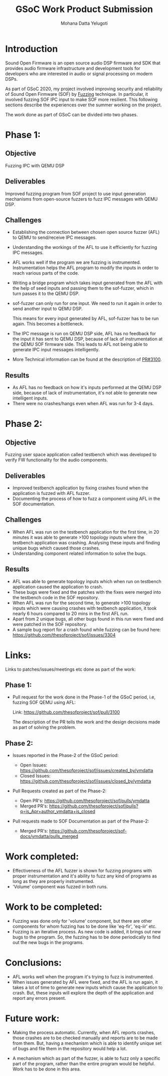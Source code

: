 #+TITLE: GSoC Work Product Submission
#+AUTHOR: Mohana Datta Yelugoti
#+OPTIONS: toc:nil ^:nil
* Introduction

  Sound Open Firmware is an open source audio DSP firmware and SDK that provides
  audio firmware infrastructure and development tools for developers who are
  interested in audio or signal processing on modern DSPs.

  As part of GSoC 2020, my project involved improving security and reliability
  of Sound Open Firmware (SOF) by [[https://en.wikipedia.org/wiki/Fuzzing][Fuzzing]] technique. In particular, it involved
  fuzzing SOF IPC input to make SOF more resilient. This following sections
  describe the experiences over the summer working on the project.

  The work done as part of GSoC can be divided into two phases.

* Phase 1:
** Objective

   Fuzzing IPC with QEMU DSP

** Deliverables

   Improved fuzzing program from SOF project to use input generation mechanisms
   from open-source fuzzers to fuzz IPC messages with QEMU DSP.

** Challenges

   - Establishing the connection between chosen open source fuzzer (AFL) to
     QEMU to send/receive IPC messages.
   - Understanding the workings of the AFL to use it efficiently for fuzzing
     IPC messages.
   - AFL works well if the program we are fuzzing is instrumented.
     Instrumentation helps the AFL program to modify the inputs in order to
     reach various parts of the code.
   - Writing a bridge program which takes input generated from the AFL with
     the help of seed inputs and passing them to the sof-fuzzer, which
     in turn passes it to the QEMU DSP.
   - sof-fuzzer can only run for one input. We need to run it again in order
     to send another input to QEMU DSP.

     This means for every input generated by AFL, sof-fuzzer has to be run
     again. This becomes a bottleneck.
   - The IPC message is run on QEMU DSP side, AFL has no feedback for the input
     it has sent to QEMU DSP, because of lack of instrumentation at the
     QEMU SOF firmware side. This leads to AFL not being able
     to generate IPC input messages intelligently.
   - More Technical information can be found at the description of [[https://github.com/thesofproject/sof/pull/3100][PR#3100]]. 

** Results

   - As AFL has no feedback on how it's inputs performed at the QEMU DSP side,
     because of lack of instrumentation, it's not able to generate new intelligent inputs.
   - There were no crashes/hangs even when AFL was run for 3-4 days.
     
* Phase 2:

** Objective

   Fuzzing user space application called testbench which was developed to verify
   FW functionality for the audio components.

** Deliverables

   - Improved testbench application by fixing crashes found when the application
     is fuzzed with AFL fuzzer.
   - Documenting the process of how to fuzz a component using AFL in the SOF
     documentation.

** Challenges

   - When AFL was run on the testbench application for the first time, in 20
     minutes it was able to generate >100 topology inputs where the testbench
     application was crashing. Analysing these inputs and finding unique bugs
     which caused those crashes.
   - Understanding component related information to solve the bugs.
   
** Results

   - AFL was able to generate topology inputs which when run on testbench
     application caused the application to crash.
   - These bugs were fixed and the patches with the fixes were merged into
     the testbench code in the SOF repository.
   - When AFL was run for the second time, to generate >100 topology inputs
     which were causing crashes with testbench application, it took nearly
     6 hours compared to 20 mins in the first AFL run.
   - Apart from 2 unique bugs, all other bugs found in this run were fixed
     and were patched in the SOF repository.
   - A sample bug report for a crash found while fuzzing can be found here:
     [[https://github.com/thesofproject/sof/issues/3304][https://github.com/thesofproject/sof/issues/3304]]
   

* Links:
  
  Links to patches/issues/meetings etc done as part of the work:

** Phase 1:

  - Pull request for the work done in the Phase-1 of the GSoC period, i.e,
    fuzzing SOF QEMU using AFL:

    Link: https://github.com/thesofproject/sof/pull/3100

    The description of the PR tells the work and the design decisions made
    as part of solving the problem.

** Phase 2:

   - Issues reported in the Phase-2 of the GSoC period:

    - Open Issues: https://github.com/thesofproject/sof/issues/created_by/ymdatta
    - Closed Issues: [[https://github.com/thesofproject/sof/issues?q=is%253Aissue+author%253Aymdatta+is%253Aclosed][https://github.com/thesofproject/sof/issues/closed_by/ymdatta]]

  - Pull Requests created as part of the Phase-2:

    - Open PR's: https://github.com/thesofproject/sof/pulls/ymdatta
    - Merged PR's: [[https://github.com/thesofproject/sof/pulls?q=is%253Apr+author%253Aymdatta+is%253Aclosed][https://github.com/thesofproject/sof/pulls?q=is_Apr+author_ymdatta+is_closed]]

  - Pull requests made to SOF Documentation as part of the Phase-2:

    - Merged PR's: [[https://github.com/thesofproject/sof-docs/pulls?q=is%253Apr+author%253Aymdatta+is%253Aclosed][https://github.com/thesofproject/sof-docs/ymdatta/pulls_merged]]     

   
* Work completed:

  - Effectiveness of the AFL fuzzer is shown for fuzzing programs with
    proper instrumentation and it's ability to fuzz any kind of programs
    as long as they are properly instrumented.
  - 'Volume' component was fuzzed in both runs.

* Work to be completed:

  - Fuzzing was done only for 'volume' component, but there are other
    components for whom fuzzing has to be done like 'eq-fir',
    'eq-iir' etc.
  - Fuzzing is an iterative process. As new code is added, it brings
    out new bugs to the program. So, the fuzzing has to be done
    periodically to find out the new bugs in the programs.

* Conclusions:

  - AFL works well when the program it's trying to fuzz is instrumented.
  - When issues generated by AFL were fixed, and the AFL is run again, it
    takes a lot of time to generate new inputs which cause the application
    to crash. But, these inputs will explore the depth of the application
    and report any errors present.

* Future work:

  - Making the process automatic. Currently, when AFL reports
    crashes, those crashes are to be checked manually and reports
    are to be made from them. But, having a mechanism which
    is able to identify unique set of bugs and file them in the
    repository would help a lot.

  - A mechanism which as part of the fuzzer, is able to fuzz
    only a specific part of the program, rather than the entire
    program would be helpful. Work has to be done in this area.
